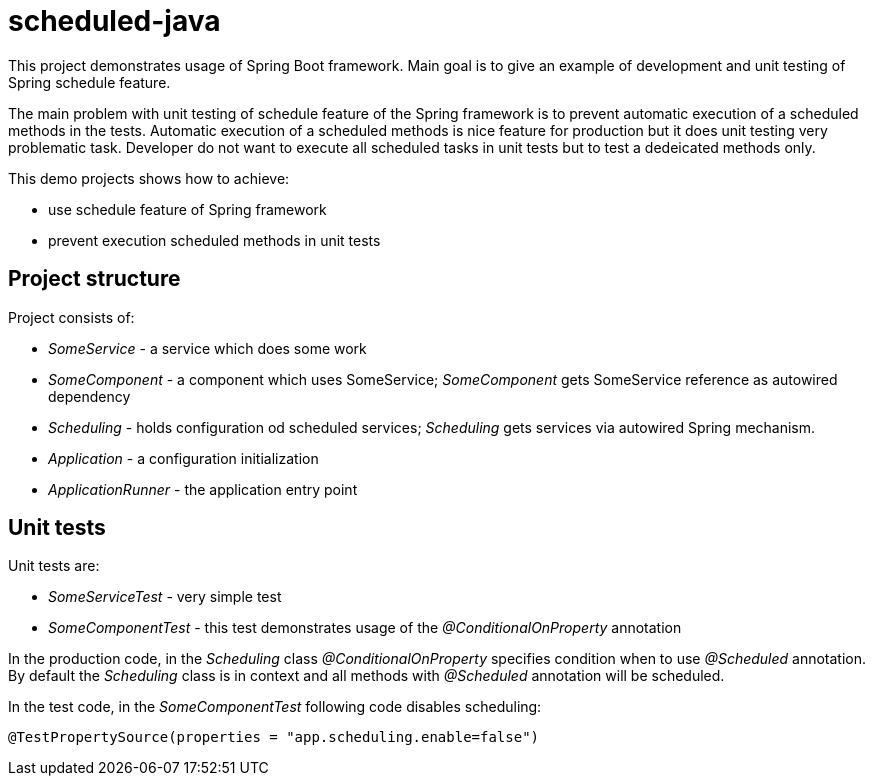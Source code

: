 = scheduled-java

This project demonstrates usage of Spring Boot framework.
Main goal is to give an example of development and unit testing
of Spring schedule feature.

The main problem with unit testing of schedule feature of the Spring framework is to prevent automatic execution of a scheduled methods in the tests. Automatic execution of a scheduled methods is nice feature for production but it does unit testing very problematic task. Developer do not want to execute all scheduled tasks in unit tests but to test a dedeicated methods only.

This demo projects shows how to achieve:

- use schedule feature of Spring framework
- prevent execution scheduled methods in unit tests

== Project structure
Project consists of:

- _SomeService_ - a service which does some work
- _SomeComponent_ - a component which uses SomeService;
_SomeComponent_ gets SomeService reference as autowired dependency
- _Scheduling_ - holds configuration od scheduled services;
_Scheduling_ gets services via autowired Spring mechanism.
- _Application_ - a configuration initialization
- _ApplicationRunner_ - the application entry point

== Unit tests
Unit tests are:

- _SomeServiceTest_ - very simple test
- _SomeComponentTest_ - this test demonstrates usage of the _@ConditionalOnProperty_ annotation

In the production code, in the _Scheduling_ class _@ConditionalOnProperty_ specifies condition when to
use _@Scheduled_ annotation. By default the _Scheduling_ class is in context and all methods with
_@Scheduled_ annotation will be scheduled.

In the test code, in the _SomeComponentTest_ following code disables scheduling:
----
@TestPropertySource(properties = "app.scheduling.enable=false")
----

